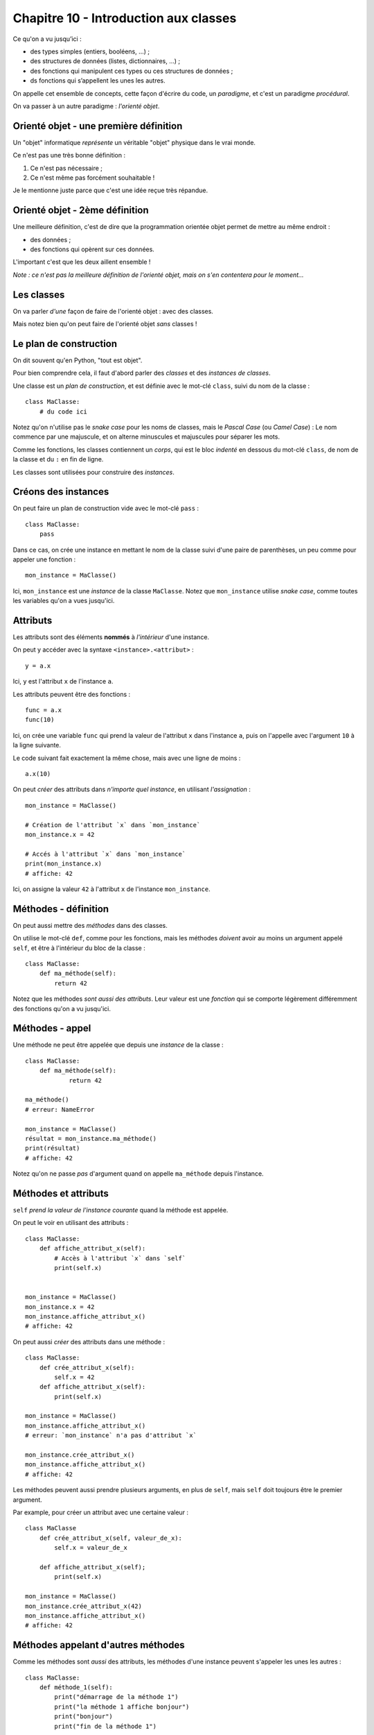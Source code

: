 Chapitre 10 - Introduction aux classes
======================================

Ce qu'on a vu jusqu’ici :

* des types simples (entiers, booléens, ...) ;
* des structures de données (listes, dictionnaires, ...) ;
* des fonctions qui manipulent ces types ou ces structures de données ;
* ds fonctions qui s’appellent les unes les autres.

On appelle cet ensemble de concepts, cette façon d'écrire du code, un *paradigme*,
et c'est un paradigme *procédural*.

On va passer à un autre paradigme : *l'orienté objet*.

Orienté objet - une première définition
---------------------------------------

Un "objet" informatique *représente* un véritable "objet" physique
dans le vrai monde.

Ce n'est pas une très bonne définition :

1. Ce n'est pas nécessaire ;
2. Ce n'est même pas forcément souhaitable !

Je le mentionne juste parce que c'est une idée reçue très répandue.

Orienté objet - 2ème définition
-------------------------------

Une meilleure définition, c'est de dire que la programmation
orientée objet permet de mettre au même endroit :

* des données ;
* des fonctions qui opèrent sur ces données.

L'important c'est que les deux aillent ensemble !

*Note : ce n'est pas la meilleure définition de l'orienté objet, mais on s'en contentera pour le moment...*


Les classes
-----------

On va parler *d'une* façon de faire de l'orienté objet : avec des classes.

Mais notez bien qu'on peut faire de l'orienté objet *sans* classes !

Le plan de construction
-----------------------

On dit souvent qu'en Python, "tout est objet".

Pour bien comprendre cela, il faut d'abord parler des *classes* et des *instances de classes*.

Une classe est un *plan de construction*, et est définie avec le mot-clé ``class``, suivi
du nom de la classe : ::

    class MaClasse:
        # du code ici

Notez qu'on n'utilise pas le *snake case* pour les noms de classes, mais
le *Pascal Case* (ou *Camel Case*) : Le nom commence par une majuscule, et on alterne
minuscules et majuscules pour séparer les mots.

Comme les fonctions, les classes contiennent un *corps*, qui est le bloc *indenté* en dessous
du mot-clé ``class``, de nom de la classe et du ``:`` en fin de ligne.

Les classes sont utilisées pour construire des *instances*.

Créons des instances
--------------------

On peut faire un plan de construction vide avec le mot-clé ``pass`` : ::

   class MaClasse:
       pass

Dans ce cas, on crée une instance en mettant le nom de la classe suivi d'une 
paire de parenthèses, un peu comme pour appeler une fonction : ::

    mon_instance = MaClasse()

Ici, ``mon_instance`` est une *instance* de la classe ``MaClasse``. Notez que 
``mon_instance`` utilise *snake case*, comme toutes les variables qu'on a vues jusqu'ici.

Attributs
---------

Les attributs sont des éléments **nommés** à *l'intérieur* d'une instance.

On peut y accéder avec la syntaxe ``<instance>.<attribut>`` : ::

    y = a.x

Ici, ``y`` est l'attribut ``x`` de l'instance ``a``.

Les attributs peuvent être des fonctions : ::

   func = a.x
   func(10)

Ici, on crée une variable ``func`` qui prend la valeur de l'attribut ``x`` 
dans l'instance ``a``, puis on l'appelle avec l'argument ``10`` à la ligne suivante.

Le code suivant fait exactement la même chose, mais avec une ligne de moins : ::

    a.x(10)

On peut *créer* des attributs dans *n'importe quel instance*, en utilisant *l'assignation* : ::

   mon_instance = MaClasse()

   # Création de l'attribut `x` dans `mon_instance`
   mon_instance.x = 42

   # Accés à l'attribut `x` dans `mon_instance`
   print(mon_instance.x)
   # affiche: 42

Ici, on assigne la valeur ``42`` à l'attribut ``x`` de l'instance ``mon_instance``.

Méthodes - définition
---------------------

On peut aussi mettre des *méthodes* dans des classes.

On utilise le mot-clé ``def``, comme pour les fonctions, mais les méthodes *doivent* 
avoir au moins un argument appelé ``self``, et être à l'intérieur du bloc de la classe : ::

    class MaClasse:
        def ma_méthode(self):
            return 42

Notez que les méthodes *sont aussi des attributs*. Leur valeur est une *fonction*
qui se comporte légèrement différemment des fonctions qu'on a vu jusqu'ici.

Méthodes - appel
----------------

Une méthode ne peut être appelée que depuis une *instance* de la classe : ::

    class MaClasse:
        def ma_méthode(self):
                return 42

    ma_méthode()
    # erreur: NameError

    mon_instance = MaClasse()
    résultat = mon_instance.ma_méthode()
    print(résultat)
    # affiche: 42

Notez qu'on ne passe *pas* d'argument quand on appelle ``ma_méthode`` depuis l'instance.


Méthodes et attributs
---------------------

``self`` *prend la valeur de l'instance courante* quand la méthode est appelée.

On peut le voir en utilisant des attributs : ::

    class MaClasse:
        def affiche_attribut_x(self):
            # Accès à l'attribut `x` dans `self`
            print(self.x)


    mon_instance = MaClasse()
    mon_instance.x = 42
    mon_instance.affiche_attribut_x()
    # affiche: 42

On peut aussi *créer* des attributs dans une méthode : ::

    class MaClasse:
        def crée_attribut_x(self):
            self.x = 42
        def affiche_attribut_x(self):
            print(self.x)

    mon_instance = MaClasse()
    mon_instance.affiche_attribut_x()
    # erreur: `mon_instance` n'a pas d'attribut `x`

    mon_instance.crée_attribut_x()
    mon_instance.affiche_attribut_x()
    # affiche: 42

Les méthodes peuvent aussi prendre plusieurs arguments, en plus de ``self``, 
mais ``self`` doit toujours être le premier argument.

Par example, pour créer un attribut avec une certaine valeur : ::


    class MaClasse
        def crée_attribut_x(self, valeur_de_x):
            self.x = valeur_de_x

        def affiche_attribut_x(self);
            print(self.x)

    mon_instance = MaClasse()
    mon_instance.crée_attribut_x(42)
    mon_instance.affiche_attribut_x()
    # affiche: 42

Méthodes appelant d'autres méthodes
-----------------------------------

Comme les méthodes sont *aussi* des attributs, les méthodes d'une instance 
peuvent s'appeler les unes les autres : ::

    class MaClasse:
        def méthode_1(self):
            print("démarrage de la méthode 1")
            print("la méthode 1 affiche bonjour")
            print("bonjour")
            print("fin de la méthode 1")


        def méthode_2(self):
            print("la méthode 2 appelle la méthode 1")
            self.méthode_1()
            print("fin de la méthode 2")


    mon_instance = MaClasse()
    mon_instance.méthode_2()

.. code-block::

    la méthode 2 appelle la méthode 1
    démarrage de la méthode 1
    la méthode 1 affiche bonjour
    bonjour
    fin de la méthode 1
    fin de la méthode 2

Une méthode spéciale
--------------------

Si vous définissez une méthode nommée ``__init__``, celle-ci est appelée *automatiquement*
quand l'instance est construite.

On dit que c'est une méthode "magique" parce qu'elle fait quelque chose sans qu'on
l'appelle explicitement.

On utilise souvent ``__init__`` pour créer des attributs : ::


    class MaClasse:
        def __init__(self):
            self.x = 1
            self.y = 2

    mon_instance = MaClasse()

    # __init__ est appelée automatiquement!
    print(mon_instance.x)
    # affiche: 1
    print(mon_instance.y)
    # affiche: 2

On prend souvent les *valeurs* des attributs à créer en arguments de la méthode ``__init__`` : ::

    class MaClasse:
        def __init__(self, x, y):
            self.x = x
            self.y = y

Dans ce cas, les arguments de la méthode ``__init__`` apparaissent à l'intérieur 
des parenthèses après le nom de la classe : ::

    mon_instance = MaClasse(3, 4)
    print(mon_instance.x)
    # affiche: 3
    print(mon_instance.y)
    # affiche: 4

.. note::

   Pour cette  raison, ``__init__`` est souvent appelé le **constructeur** de la classe.

Récapitulatif
-------------

* Classe : plan de construction.
* Instance : valeur issue d'une classe.
* Attribut : variable dans une instance.
* Méthode : fonction dans une instance (qui prend `self` en premier argument).
* ``__init__`` : méthode magique appelée automatiquement pendant l'instanciation.


Classes et programmation orienté objet
--------------------------------------

Ainsi, on peut ranger au même endroit des données et des fonctions opérant sur ces données.

Les données sont les attributs, et les fonctions opérant sur ces attributs sont les méthodes.

On peut ainsi séparer les *responsabilités* à l'intérieur d'un code en les répartissant
entre plusieurs classes.

